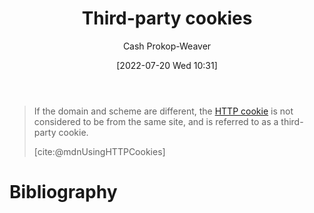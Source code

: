 :PROPERTIES:
:ID:       2651f5d4-f8db-45b1-9256-aadb99c39575
:LAST_MODIFIED: [2023-09-05 Tue 20:17]
:END:
#+title: Third-party cookies
#+hugo_custom_front_matter: :slug "2651f5d4-f8db-45b1-9256-aadb99c39575"
#+author: Cash Prokop-Weaver
#+date: [2022-07-20 Wed 10:31]
#+filetags: :concept:

#+begin_quote
If the domain and scheme are different, the [[id:023c4857-9ecc-48a8-81b6-4738bab59a4c][HTTP cookie]] is not considered to be from the same site, and is referred to as a third-party cookie.

[cite:@mdnUsingHTTPCookies]
#+end_quote

* Flashcards :noexport:
:PROPERTIES:
:ANKI_DECK: Default
:END:
** Definition :fc:
:PROPERTIES:
:ID:       ddb33584-f34e-4b0c-8e7e-d88b667ce5b1
:ANKI_NOTE_ID: 1658338830932
:FC_CREATED: 2022-07-20T17:40:30Z
:FC_TYPE:  double
:END:
:REVIEW_DATA:
| position | ease | box | interval | due                  |
|----------+------+-----+----------+----------------------|
| back     | 2.65 |   8 |   303.32 | 2023-12-29T11:44:29Z |
| front    | 2.05 |   8 |   298.17 | 2024-03-26T18:26:48Z |
:END:
[[id:2651f5d4-f8db-45b1-9256-aadb99c39575][Third-party cookies]]
*** Back
[[id:023c4857-9ecc-48a8-81b6-4738bab59a4c][HTTP Cookies]] whose =Domain= and scheme are *not* the same as the page.
*** Extra
Example:

- A cookie with ~Domain=example.com~ on =https://www.google.com=.
*** Source
[cite:@mdnUsingHTTPCookies]
* Bibliography
#+print_bibliography:
